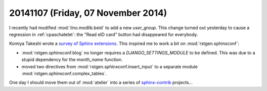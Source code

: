 ===================================
20141107 (Friday, 07 November 2014)
===================================


I recently had modified :mod:`lino.modlib.beid` to add a new `user_group`. This
change turned out yesterday to cause a regression in :ref:`cpaschatelet`:
the "Read eID card" button had disappeared for everybody.


Komiya Takeshi wrote a `survey of Sphinx extensions
<http://sphinxext-survey.readthedocs.org/en/latest/>`_.  This inspired
me to work a bit on :mod:`rstgen.sphinxconf`:

- :mod:`rstgen.sphinxconf.blog` no longer requires a
  `DJANGO_SETTINGS_MODULE` to be defined. This was due to a stupid
  dependency for the `month_name` function.

- moved two directives from :mod:`rstgen.sphinxconf.insert_input`
  to a separate module :mod:`rstgen.sphinxconf.complex_tables`.

One day I should move them out of :mod:`atelier` into a series of
`sphinx-contrib <https://bitbucket.org/birkenfeld/sphinx-contrib>`_
projects...
